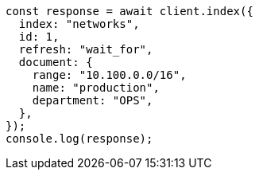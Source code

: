 // This file is autogenerated, DO NOT EDIT
// Use `node scripts/generate-docs-examples.js` to generate the docs examples

[source, js]
----
const response = await client.index({
  index: "networks",
  id: 1,
  refresh: "wait_for",
  document: {
    range: "10.100.0.0/16",
    name: "production",
    department: "OPS",
  },
});
console.log(response);
----
